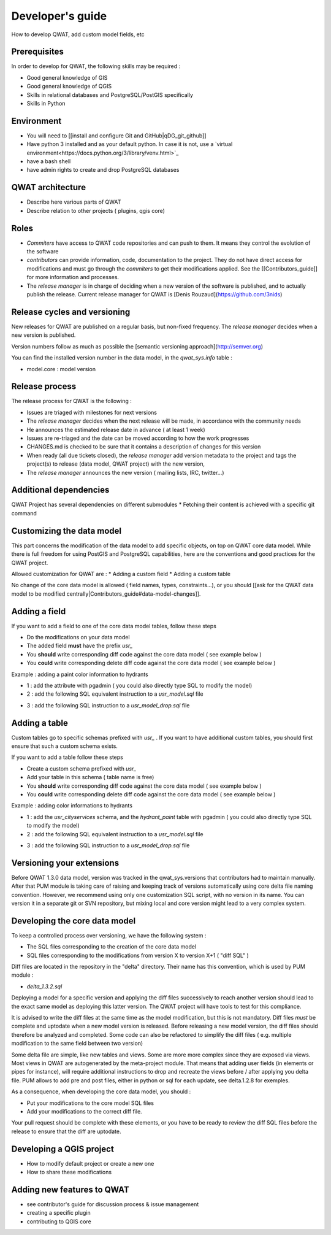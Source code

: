 *****************
Developer's guide
*****************

How to develop QWAT, add custom model fields, etc


Prerequisites
=============

In order to develop for QWAT, the following skills may be required :

* Good general knowledge of GIS
* Good general knowledge of QGIS
* Skills in relational databases and PostgreSQL/PostGIS specifically
* Skills in Python


Environment
===========

* You will need to [[install and configure Git and GitHub|qDG_git_github]]
* Have python 3 installed and as your default python. In case it is not, use a `virtual environment<https://docs.python.org/3/library/venv.html>`_
* have a bash shell
* have admin rights to create and drop PostgreSQL databases

QWAT architecture
=================

* Describe here various parts of QWAT
* Describe relation to other projects ( plugins, qgis core)

Roles
=====

* *Commiters* have access to QWAT code repositories and can push to them. It means they control the evolution of the software
* *contributors* can provide information, code, documentation to the project. They do not have direct access for modifications and must go through the *commiters* to get their modifications applied. See the [[Contributors_guide]] for more information and processes.
* The *release manager* is in charge of deciding when a new version of the software is published, and to actually publish the release. Current release manager for QWAT is [Denis Rouzaud](https://github.com/3nids)

Release cycles and versioning
=============================

New releases for QWAT are published on a regular basis, but non-fixed frequency. The *release manager* decides when a new version is published.

Version numbers follow as much as possible the [semantic versioning approach](http://semver.org)

You can find the installed version number in the data model, in the `qwat_sys.info` table :

* model.core : model version

Release process
===============

The release process for QWAT is the following :

* Issues are triaged with milestones for next versions
* The *release manager* decides when the next release will be made, in accordance with the community needs
* He announces the estimated release date in advance ( at least 1 week)
* Issues are re-triaged and the date can be moved according to how the work progresses
* CHANGES.md is checked to be sure that it contains a description of changes for this version
* When ready (all due tickets closed), the *release manager* add version metadata to the project and tags the project(s) to release (data model, QWAT project) with the new version,
* The *release manager* announces the new version ( mailing lists, IRC, twitter…)

Additional dependencies
=======================

QWAT Project has several dependencies on different submodules
* Fetching their content is achieved with a specific git command

Customizing the data model
==========================

This part concerns the modification of the data model to add specific objects, on top on QWAT core data model.
While there is full freedom for using PostGIS and PostgreSQL capabilities, here are the conventions and good practices for the QWAT project.

Allowed customization for QWAT are : 
* Adding a custom field
* Adding a custom table

No change of the core data model is allowed ( field names, types, constraints...), or you should [[ask for the QWAT data model to be modified centrally|Contributors_guide#data-model-changes]].

Adding a field
==============

If you want to add a field to one of the core data model tables, follow these steps

* Do the modifications on your data model
* The added field **must** have the prefix `usr_`
* You **should** write corresponding diff code against the core data model ( see example below )
* You **could** write corresponding delete diff code against the core data model ( see example below )

Example : adding a paint color information to hydrants

* 1 : add the attribute with pgadmin ( you could also directly type SQL to modify the model)
* 2 : add the following SQL equivalent instruction to a `usr_model.sql` file

.. code-block:: sql
   :linenos:

   ALTER TABLE qwat_od.hydrant ADD COLUMN usr_color integer;

* 3 : add the following SQL instruction to a `usr_model_drop.sql` file

.. code-block:: sql
   :linenos:

    ALTER TABLE qwat_od.hydrant DROP COLUMN usr_color ;


Adding a table
==============

Custom tables go to specific schemas prefixed with `usr_` . If you want to have additional custom tables, you should first ensure that such a custom schema exists.

If you want to add a table follow these steps

* Create a custom schema prefixed with `usr_`
* Add your table in this schema ( table name is free)
* You **should** write corresponding diff code against the core data model ( see example below )
* You **could** write corresponding delete diff code against the core data model ( see example below )

Example : adding color informations to hydrants

* 1 : add the `usr_cityservices` schema, and the `hydrant_paint` table with pgadmin ( you could also directly type SQL to modify the model)
* 2 : add the following SQL equivalent instruction to a `usr_model.sql` file

.. code-block:: sql
   :linenos:

    CREATE SCHEMA usr_cityservices;
    CREATE TABLE usr_cityservices.hydrant_paint (
    id serial
    , fk_hydrant integer
    , color varchar
    , paint_date timestamp
    );
    ALTER TABLE usr_cityservices.hydrant_paint ADD CONSTRAINT hydrant_fk FOREIGN KEY (fk_hydrant) REFERENCES qwat_od.hydrant(id) MATCH FULL;


* 3 : add the following SQL instruction to a `usr_model_drop.sql` file

.. code-block:: sql
   :linenos:

    ALTER TABLE usr_cityservices.hydrant_paint DROP CONSTRAINT hydrant_fk;
    DROP TABLE usr_cityservices.hydrant_paint;
    DROP SCHEMA usr_cityservices;


Versioning your extensions
==========================

Before QWAT 1.3.0 data model, version was tracked in the qwat_sys.versions that contributors had to maintain manually.
After that PUM module is taking care of raising and keeping track of versions automatically using core delta file naming convention.
However, we recommend using only one customization SQL script, with no version in its name. You can version it in a separate git or SVN repository, but mixing local and core version might lead to a very complex system.


Developing the core data model
==============================

To keep a controlled process over versioning, we have the following system :

* The SQL files corresponding to the creation of the core data model
* SQL files corresponding to the modifications from version X to version X+1 ( "diff SQL" )

Diff files are located in the repository in the "delta" directory. Their name has this convention, which is used by PUM module :

* `delta_1.3.2.sql`

Deploying a model for a specific version and applying the diff files successively to reach another version should lead to the exact same model as deploying this latter version. The QWAT project will have tools to test for this compliance.

It is advised to write the diff files at the same time as the model modification, but this is not mandatory. Diff files *must* be complete and uptodate when a new model version is released.
Before releasing a new model version, the diff files should therefore be analyzed and completed. Some code can also be refactored to simplify the diff files ( e.g. multiple modification to the same field between two version)

Some delta file are simple, like new tables and views. Some are more more complex since they are exposed via views. Most views in QWAT are autogenerated by the meta-project module.
That means that adding user fields (in elements or pipes for instance), will require additional instructions to drop and recreate the views before / after applying you delta file.
PUM allows to add pre and post files, either in python or sql for each update, see delta.1.2.8 for exemples. 

As a consequence, when developing the core data model, you should : 

* Put your modifications to the core model SQL files
* Add your modifications to the correct diff file.


Your pull request should be complete with these elements, or you have to be ready to review the diff SQL files before the release to ensure that the diff are uptodate.

Developing a QGIS project
=========================

* How to modify default project or create a new one
* How to share these modifications

Adding new features to QWAT
===========================

* see contributor's guide for discussion process & issue management
* creating a specific plugin
* contributing to QGIS core
